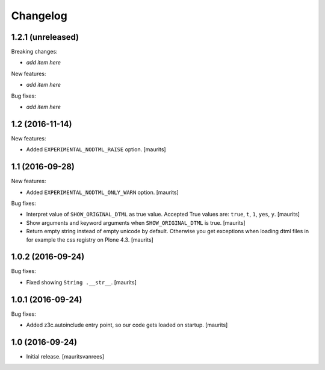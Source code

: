 Changelog
=========


1.2.1 (unreleased)
------------------

Breaking changes:

- *add item here*

New features:

- *add item here*

Bug fixes:

- *add item here*


1.2 (2016-11-14)
----------------

New features:

- Added ``EXPERIMENTAL_NODTML_RAISE`` option.  [maurits]


1.1 (2016-09-28)
----------------

New features:

- Added ``EXPERIMENTAL_NODTML_ONLY_WARN`` option.  [maurits]

Bug fixes:

- Interpret value of ``SHOW_ORIGINAL_DTML`` as true value.
  Accepted True values are: ``true``, ``t``, ``1``, ``yes``, ``y``.
  [maurits]

- Show arguments and keyword arguments when ``SHOW_ORIGINAL_DTML`` is true.
  [maurits]

- Return empty string instead of empty unicode by default.  Otherwise
  you get exceptions when loading dtml files in for example the css
  registry on Plone 4.3.  [maurits]


1.0.2 (2016-09-24)
------------------

Bug fixes:

- Fixed showing ``String .__str__``.  [maurits]


1.0.1 (2016-09-24)
------------------

Bug fixes:

- Added z3c.autoinclude entry point, so our code gets loaded on startup.  [maurits]


1.0 (2016-09-24)
----------------

- Initial release.
  [mauritsvanrees]

